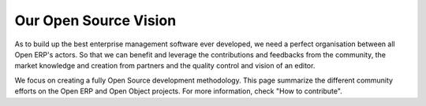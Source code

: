 
Our Open Source Vision
----------------------

As to build up the best enterprise management software ever developed, we need
a perfect organisation between all Open ERP's actors. So that we can benefit and
leverage the contributions and feedbacks from the community, the market
knowledge and creation from partners and the quality control and vision of an
editor.

We focus on creating a fully Open Source development methodology. This page
summarize the different community efforts on the Open ERP and Open Object
projects. For more information, check "How to contribute".

